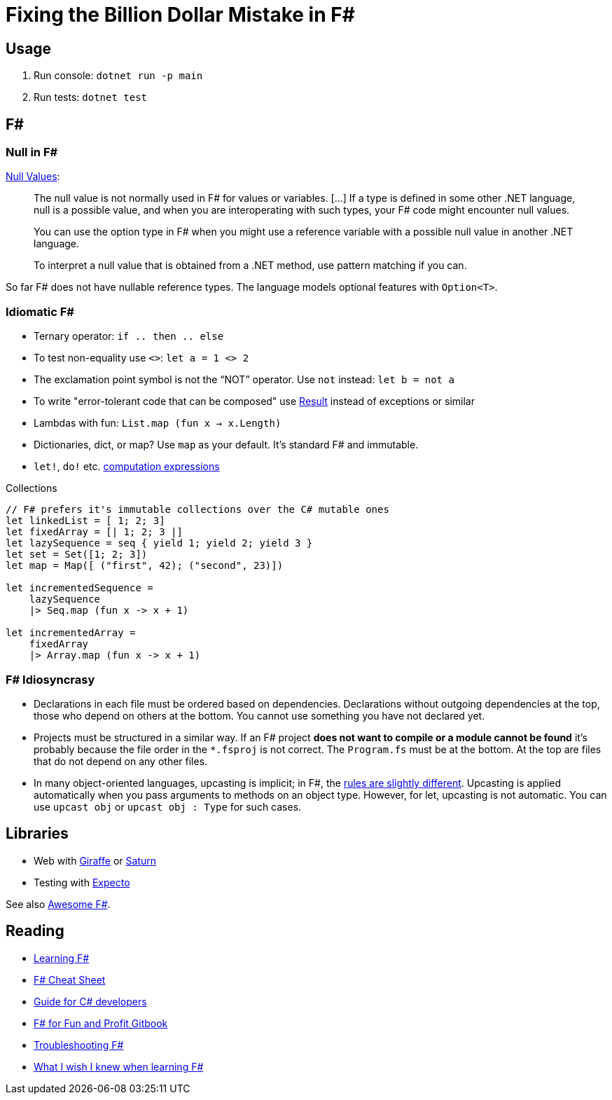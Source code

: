 = Fixing the Billion Dollar Mistake in F#

== Usage

. Run console: `dotnet run -p main`
. Run tests: `dotnet test`

== F#

=== Null in F#

link:https://docs.microsoft.com/en-us/dotnet/fsharp/language-reference/values/null-values[Null Values]:

> The null value is not normally used in F# for values or variables. [...] If a type is defined in some other .NET language, null is a possible value, and when you are interoperating with such types, your F# code might encounter null values.

> You can use the option type in F# when you might use a reference variable with a possible null value in another .NET language.

> To interpret a null value that is obtained from a .NET method, use pattern matching if you can.

So far F# does not have nullable reference types. The language models optional features with `Option<T>`.

=== Idiomatic F#

* Ternary operator: `if .. then .. else`
* To test non-equality use `<>`: `let a = 1 <> 2`
* The exclamation point symbol is not the “NOT” operator. Use `not` instead: `let b = not a`
* To write "error-tolerant code that can be composed" use link:https://docs.microsoft.com/en-us/dotnet/fsharp/language-reference/results[Result] instead of exceptions or similar
* Lambdas with fun: `List.map (fun x -> x.Length)`
* Dictionaries, dict, or map? Use `map` as your default. It's standard F# and immutable.
* `let!`, `do!` etc. link:https://docs.microsoft.com/en-us/dotnet/fsharp/language-reference/computation-expressions[computation expressions]

.Collections
[source,f#]
----
// F# prefers it's immutable collections over the C# mutable ones
let linkedList = [ 1; 2; 3]
let fixedArray = [| 1; 2; 3 |]
let lazySequence = seq { yield 1; yield 2; yield 3 }
let set = Set([1; 2; 3])
let map = Map([ ("first", 42); ("second", 23)])

let incrementedSequence =
    lazySequence
    |> Seq.map (fun x -> x + 1)

let incrementedArray =
    fixedArray
    |> Array.map (fun x -> x + 1)
----

=== F# Idiosyncrasy

* Declarations in each file must be ordered based on dependencies. Declarations without outgoing dependencies at the top, those who depend on others at the bottom. You cannot use something you have not declared yet.
* Projects must be structured in a similar way. If an F# project *does not want to compile or a module cannot be found* it's probably because the file order in the `*.fsproj` is not correct. The `Program.fs` must be at the bottom. At the top are files that do not depend on any other files.
* In many object-oriented languages, upcasting is implicit; in F#, the link:https://docs.microsoft.com/en-us/dotnet/fsharp/language-reference/casting-and-conversions#upcasting[rules are slightly different]. Upcasting is applied automatically when you pass arguments to methods on an object type. However, for let, upcasting is not automatic. You can use `upcast obj` or `upcast obj : Type` for such cases.

== Libraries

* Web with link:https://github.com/giraffe-fsharp/Giraffe[Giraffe] or link:https://saturnframework.org/[Saturn]
* Testing with link:https://github.com/haf/expecto[Expecto]

See also link:https://github.com/fsprojects/awesome-fsharp[Awesome F#].

== Reading

* link:https://fsharp.org/learn/[Learning F#]
* link:https://dungpa.github.io/fsharp-cheatsheet/[F# Cheat Sheet]
* link:https://github.com/knocte/2fsharp/blob/master/csharp2fsharp.md[Guide for C# developers]
* link:https://swlaschin.gitbooks.io/fsharpforfunandprofit/content/[F# for Fun and Profit Gitbook]
* link:https://fsharpforfunandprofit.com/troubleshooting-fsharp/[Troubleshooting F#]
* link:https://danielbachler.de/2020/12/23/what-i-wish-i-knew-when-learning-fsharp.html[What I wish I knew when learning F#]